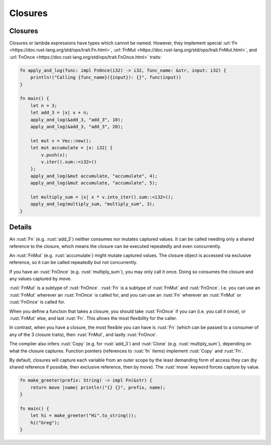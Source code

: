 ==========
Closures
==========

----------
Closures
----------

Closures or lambda expressions have types which cannot be named.
However, they implement special
:url:`Fn <https://doc.rust-lang.org/std/ops/trait.Fn.html>`,
:url:`FnMut <https://doc.rust-lang.org/std/ops/trait.FnMut.html>`, and
:url:`FnOnce <https://doc.rust-lang.org/std/ops/trait.FnOnce.html>`
traits:

.. code:: rust

   fn apply_and_log(func: impl FnOnce(i32) -> i32, func_name: &str, input: i32) {
       println!("Calling {func_name}({input}): {}", func(input))
   }

   fn main() {
       let n = 3;
       let add_3 = |x| x + n;
       apply_and_log(&add_3, "add_3", 10);
       apply_and_log(&add_3, "add_3", 20);

       let mut v = Vec::new();
       let mut accumulate = |x: i32| {
           v.push(x);
           v.iter().sum::<i32>()
       };
       apply_and_log(&mut accumulate, "accumulate", 4);
       apply_and_log(&mut accumulate, "accumulate", 5);

       let multiply_sum = |x| x * v.into_iter().sum::<i32>();
       apply_and_log(multiply_sum, "multiply_sum", 3);
   }

.. raw:: html

---------
Details
---------

An :rust:`Fn` (e.g. :rust:`add_3`) neither consumes nor mutates captured values.
It can be called needing only a shared reference to the closure, which
means the closure can be executed repeatedly and even concurrently.

An :rust:`FnMut` (e.g. :rust:`accumulate`) might mutate captured values. The
closure object is accessed via exclusive reference, so it can be called
repeatedly but not concurrently.

If you have an :rust:`FnOnce` (e.g. :rust:`multiply_sum`), you may only call it
once. Doing so consumes the closure and any values captured by move.

:rust:`FnMut` is a subtype of :rust:`FnOnce`. :rust:`Fn` is a subtype of :rust:`FnMut`
and :rust:`FnOnce`. I.e. you can use an :rust:`FnMut` wherever an :rust:`FnOnce` is
called for, and you can use an :rust:`Fn` wherever an :rust:`FnMut` or
:rust:`FnOnce` is called for.

When you define a function that takes a closure, you should take
:rust:`FnOnce` if you can (i.e. you call it once), or :rust:`FnMut` else, and
last :rust:`Fn`. This allows the most flexibility for the caller.

In contrast, when you have a closure, the most flexible you can have is
:rust:`Fn` (which can be passed to a consumer of any of the 3 closure
traits), then :rust:`FnMut`, and lastly :rust:`FnOnce`.

The compiler also infers :rust:`Copy` (e.g. for :rust:`add_3`) and :rust:`Clone`
(e.g. :rust:`multiply_sum`), depending on what the closure captures.
Function pointers (references to :rust:`fn` items) implement :rust:`Copy` and
:rust:`Fn`.

By default, closures will capture each variable from an outer scope by
the least demanding form of access they can (by shared reference if
possible, then exclusive reference, then by move). The :rust:`move` keyword
forces capture by value.

.. code:: rust

   fn make_greeter(prefix: String) -> impl Fn(&str) {
       return move |name| println!("{} {}", prefix, name);
   }

   fn main() {
       let hi = make_greeter("Hi".to_string());
       hi("Greg");
   }

.. raw:: html

